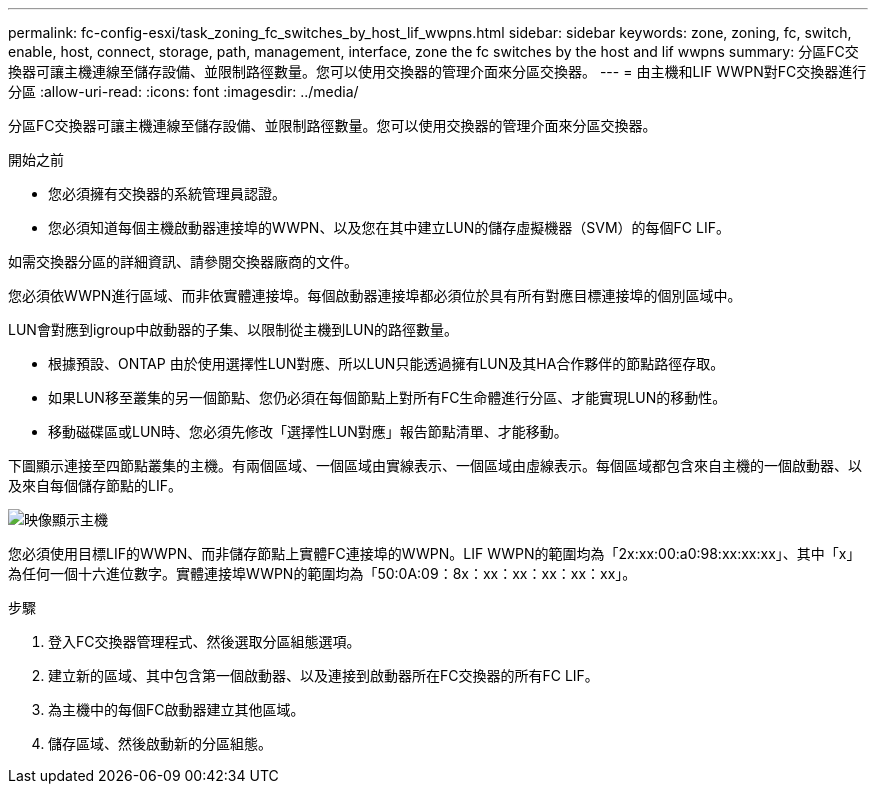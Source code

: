 ---
permalink: fc-config-esxi/task_zoning_fc_switches_by_host_lif_wwpns.html 
sidebar: sidebar 
keywords: zone, zoning, fc, switch, enable, host, connect, storage, path, management, interface, zone the fc switches by the host and lif wwpns 
summary: 分區FC交換器可讓主機連線至儲存設備、並限制路徑數量。您可以使用交換器的管理介面來分區交換器。 
---
= 由主機和LIF WWPN對FC交換器進行分區
:allow-uri-read: 
:icons: font
:imagesdir: ../media/


[role="lead"]
分區FC交換器可讓主機連線至儲存設備、並限制路徑數量。您可以使用交換器的管理介面來分區交換器。

.開始之前
* 您必須擁有交換器的系統管理員認證。
* 您必須知道每個主機啟動器連接埠的WWPN、以及您在其中建立LUN的儲存虛擬機器（SVM）的每個FC LIF。


如需交換器分區的詳細資訊、請參閱交換器廠商的文件。

您必須依WWPN進行區域、而非依實體連接埠。每個啟動器連接埠都必須位於具有所有對應目標連接埠的個別區域中。

LUN會對應到igroup中啟動器的子集、以限制從主機到LUN的路徑數量。

* 根據預設、ONTAP 由於使用選擇性LUN對應、所以LUN只能透過擁有LUN及其HA合作夥伴的節點路徑存取。
* 如果LUN移至叢集的另一個節點、您仍必須在每個節點上對所有FC生命體進行分區、才能實現LUN的移動性。
* 移動磁碟區或LUN時、您必須先修改「選擇性LUN對應」報告節點清單、才能移動。


下圖顯示連接至四節點叢集的主機。有兩個區域、一個區域由實線表示、一個區域由虛線表示。每個區域都包含來自主機的一個啟動器、以及來自每個儲存節點的LIF。

image::../media/scm_en_drw_dual_fabric_zoning_fc_esxi.gif[映像顯示主機,two FC switches,and four storage nodes. Lines represent the two zones.]

您必須使用目標LIF的WWPN、而非儲存節點上實體FC連接埠的WWPN。LIF WWPN的範圍均為「2x:xx:00:a0:98:xx:xx:xx」、其中「x」為任何一個十六進位數字。實體連接埠WWPN的範圍均為「50:0A:09：8x：xx：xx：xx：xx：xx」。

.步驟
. 登入FC交換器管理程式、然後選取分區組態選項。
. 建立新的區域、其中包含第一個啟動器、以及連接到啟動器所在FC交換器的所有FC LIF。
. 為主機中的每個FC啟動器建立其他區域。
. 儲存區域、然後啟動新的分區組態。

